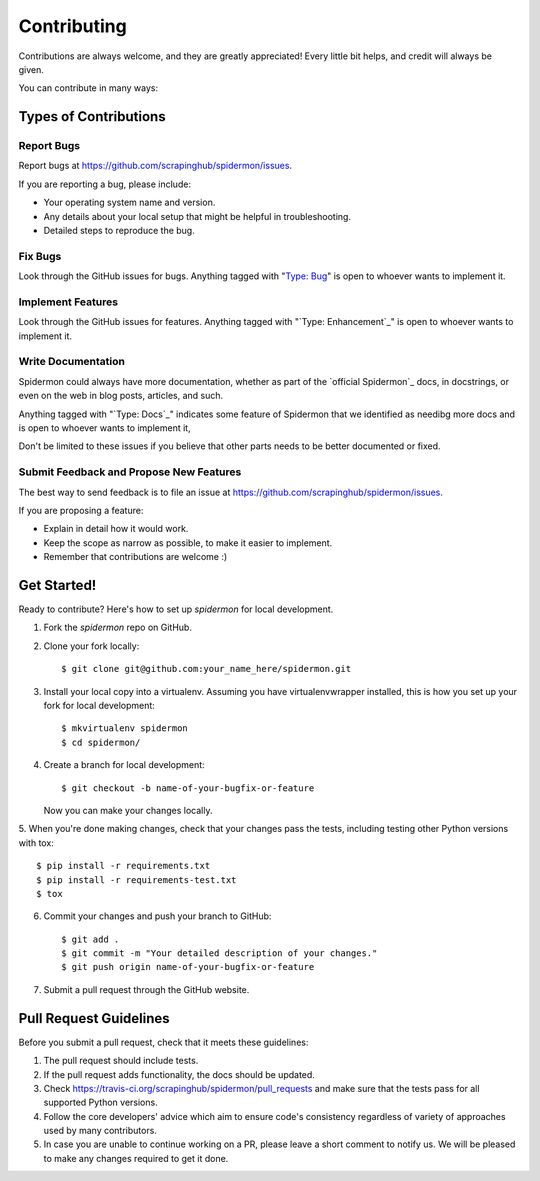 ============
Contributing
============

Contributions are always welcome, and they are greatly appreciated! Every little
bit helps, and credit will always be given.

You can contribute in many ways:

Types of Contributions
----------------------

Report Bugs
~~~~~~~~~~~

Report bugs at https://github.com/scrapinghub/spidermon/issues.

If you are reporting a bug, please include:

* Your operating system name and version.
* Any details about your local setup that might be helpful in troubleshooting.
* Detailed steps to reproduce the bug.

Fix Bugs
~~~~~~~~

Look through the GitHub issues for bugs. Anything tagged with "`Type: Bug`_" is
open to whoever wants to implement it.

Implement Features
~~~~~~~~~~~~~~~~~~

Look through the GitHub issues for features. Anything tagged with
"`Type: Enhancement`_" is open to whoever wants to implement it.

Write Documentation
~~~~~~~~~~~~~~~~~~~

Spidermon could always have more documentation, whether as part of the
`official Spidermon`_ docs, in docstrings, or even on the web in blog posts,
articles, and such.

Anything tagged with "`Type: Docs`_" indicates some feature of Spidermon that
we identified as needibg more docs and is open to whoever wants to implement it,

Don't be limited to these issues if you believe that other parts needs to be
better documented or fixed.

Submit Feedback and Propose New Features
~~~~~~~~~~~~~~~~~~~~~~~~~~~~~~~~~~~~~~~~

The best way to send feedback is to file an issue at
https://github.com/scrapinghub/spidermon/issues.

If you are proposing a feature:

* Explain in detail how it would work.
* Keep the scope as narrow as possible, to make it easier to implement.
* Remember that contributions are welcome :)

Get Started!
------------

Ready to contribute? Here's how to set up `spidermon` for local development.

1. Fork the `spidermon` repo on GitHub.

2. Clone your fork locally::

    $ git clone git@github.com:your_name_here/spidermon.git

3. Install your local copy into a virtualenv. Assuming you have virtualenvwrapper installed, this is how you set up your fork for local development::

    $ mkvirtualenv spidermon
    $ cd spidermon/

4. Create a branch for local development::

    $ git checkout -b name-of-your-bugfix-or-feature

   Now you can make your changes locally.

5. When you're done making changes, check that your changes pass the tests,
including testing other Python versions with tox::

    $ pip install -r requirements.txt
    $ pip install -r requirements-test.txt
    $ tox

6. Commit your changes and push your branch to GitHub::

    $ git add .
    $ git commit -m "Your detailed description of your changes."
    $ git push origin name-of-your-bugfix-or-feature

7. Submit a pull request through the GitHub website.

Pull Request Guidelines
-----------------------

Before you submit a pull request, check that it meets these guidelines:

1. The pull request should include tests.
2. If the pull request adds functionality, the docs should be updated.
3. Check https://travis-ci.org/scrapinghub/spidermon/pull_requests
   and make sure that the tests pass for all supported Python versions.
4. Follow the core developers' advice which aim to ensure code's consistency
   regardless of variety of approaches used by many contributors.
5. In case you are unable to continue working on a PR, please leave a short
   comment to notify us. We will be pleased to make any changes required to get
   it done.

.. _`Type: Bug`: https://github.com/scrapinghub/spidermon/labels/Type%3A%20Bug
.. _`Type: Enhancement` https://github.com/scrapinghub/spidermon/labels/Type%3A%20Enhancement
.. _`Type: Docs` https://github.com/scrapinghub/spidermon/labels/Type%3A%20Docs
.. _`official Spidermon` http://spidermon.readthedocs.io/